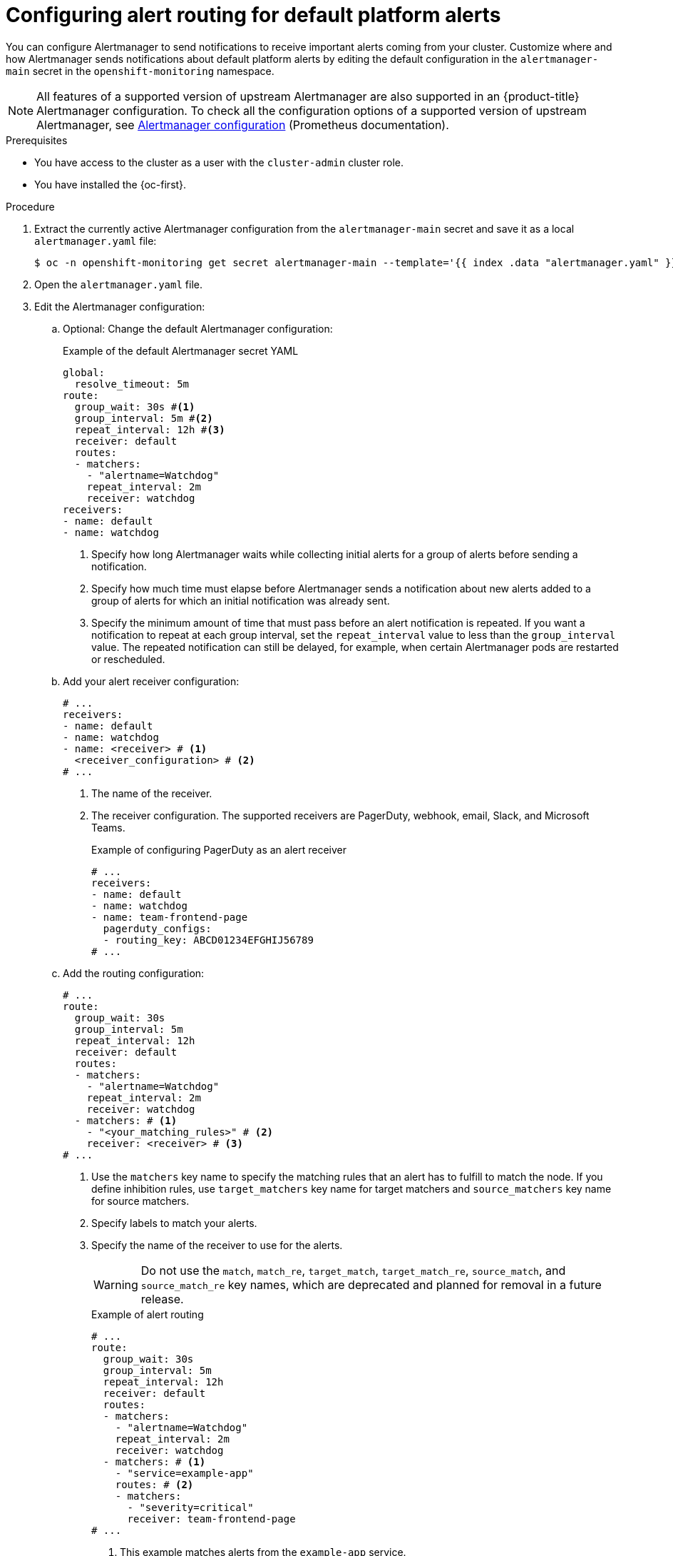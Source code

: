// Module included in the following assemblies:
//
// * observability/monitoring/managing-alerts.adoc

:_mod-docs-content-type: PROCEDURE
[id="configuring-alert-routing-default-platform-alerts_{context}"]
= Configuring alert routing for default platform alerts

You can configure Alertmanager to send notifications to receive important alerts coming from your cluster. Customize where and how Alertmanager sends notifications about default platform alerts by editing the default configuration in the `alertmanager-main` secret in the `openshift-monitoring` namespace.

[NOTE]
====
All features of a supported version of upstream Alertmanager are also supported in an {product-title} Alertmanager configuration. To check all the configuration options of a supported version of upstream Alertmanager, see link:https://prometheus.io/docs/alerting/0.27/configuration/[Alertmanager configuration] (Prometheus documentation).
====

.Prerequisites

* You have access to the cluster as a user with the `cluster-admin` cluster role.
* You have installed the {oc-first}.

.Procedure

. Extract the currently active Alertmanager configuration from the `alertmanager-main` secret and save it as a local `alertmanager.yaml` file:
+
[source,terminal]
----
$ oc -n openshift-monitoring get secret alertmanager-main --template='{{ index .data "alertmanager.yaml" }}' | base64 --decode > alertmanager.yaml
----

. Open the `alertmanager.yaml` file.

. Edit the Alertmanager configuration:

.. Optional: Change the default Alertmanager configuration:
+
.Example of the default Alertmanager secret YAML
[source,yaml]
----
global:
  resolve_timeout: 5m
route:
  group_wait: 30s #<1>
  group_interval: 5m #<2>
  repeat_interval: 12h #<3>
  receiver: default
  routes:
  - matchers:
    - "alertname=Watchdog"
    repeat_interval: 2m
    receiver: watchdog
receivers:
- name: default
- name: watchdog
----
<1> Specify how long Alertmanager waits while collecting initial alerts for a group of alerts before sending a notification.
<2> Specify how much time must elapse before Alertmanager sends a notification about new alerts added to a group of alerts for which an initial notification was already sent.
<3> Specify the minimum amount of time that must pass before an alert notification is repeated.
If you want a notification to repeat at each group interval, set the `repeat_interval` value to less than the `group_interval` value.
The repeated notification can still be delayed, for example, when certain Alertmanager pods are restarted or rescheduled.

.. Add your alert receiver configuration:
+
[source,yaml]
----
# ...
receivers:
- name: default
- name: watchdog
- name: <receiver> # <1>
  <receiver_configuration> # <2>
# ...
----
<1> The name of the receiver.
<2> The receiver configuration. The supported receivers are PagerDuty, webhook, email, Slack, and Microsoft Teams.
+
.Example of configuring PagerDuty as an alert receiver
[source,yaml]
----
# ...
receivers:
- name: default
- name: watchdog
- name: team-frontend-page
  pagerduty_configs:
  - routing_key: ABCD01234EFGHIJ56789
# ...
----

.. Add the routing configuration:
+
[source,yaml]
----
# ...
route:
  group_wait: 30s 
  group_interval: 5m 
  repeat_interval: 12h
  receiver: default
  routes:
  - matchers:
    - "alertname=Watchdog"
    repeat_interval: 2m
    receiver: watchdog
  - matchers: # <1>
    - "<your_matching_rules>" # <2>
    receiver: <receiver> # <3>
# ...
----
<1> Use the `matchers` key name to specify the matching rules that an alert has to fulfill to match the node.
If you define inhibition rules, use `target_matchers` key name for target matchers and `source_matchers` key name for source matchers.
<2> Specify labels to match your alerts.
<3> Specify the name of the receiver to use for the alerts.
+
[WARNING]
====
Do not use the `match`, `match_re`, `target_match`, `target_match_re`, `source_match`, and `source_match_re` key names, which are deprecated and planned for removal in a future release.
====
+
--
.Example of alert routing 
[source,yaml]
----
# ...
route:
  group_wait: 30s 
  group_interval: 5m 
  repeat_interval: 12h
  receiver: default
  routes:
  - matchers:
    - "alertname=Watchdog"
    repeat_interval: 2m
    receiver: watchdog
  - matchers: # <1>
    - "service=example-app"
    routes: # <2>
    - matchers:
      - "severity=critical"
      receiver: team-frontend-page
# ...
----
<1>  This example matches alerts from the `example-app` service.
<2> You can create routes within other routes for more complex alert routing. 
--
+
The previous example routes alerts of `critical` severity that are fired by the `example-app` service to the `team-frontend-page` receiver. Typically, these types of alerts are paged to an individual or a critical response team.

. Apply the new configuration in the file:
+
[source,terminal]
----
$ oc -n openshift-monitoring create secret generic alertmanager-main --from-file=alertmanager.yaml --dry-run=client -o=yaml |  oc -n openshift-monitoring replace secret --filename=-
----

. Verify your routing configuration by visualizing the routing tree:
+
[source,terminal]
----
$ oc exec alertmanager-main-0 -n openshift-monitoring -- amtool config routes show --alertmanager.url http://localhost:9093
----
+
.Example output
[source,terminal]
----
Routing tree:
.
└── default-route  receiver: default
    ├── {alertname="Watchdog"}  receiver: Watchdog
    └── {service="example-app"}  receiver: default
        └── {severity="critical"}  receiver: team-frontend-page
----
